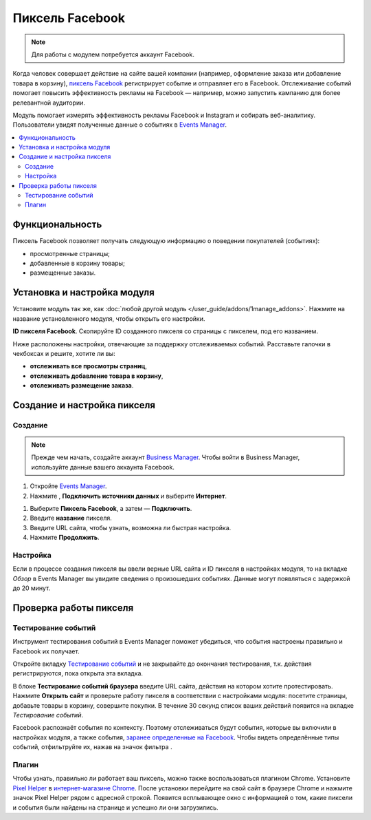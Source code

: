 ****************
Пиксель Facebook
****************

.. note:: 

    Для работы с модулем потребуется аккаунт Facebook.

Когда человек совершает действие на сайте вашей компании (например, оформление заказа или добавление товара в корзину), `пиксель Facebook <https://www.facebook.com/business/help/742478679120153?id=1205376682832142>`_ регистрирует событие и отправляет его в Facebook. Отслеживание событий помогает повысить эффективность рекламы на Facebook — например, можно запустить кампанию для более релевантной аудитории.

Модуль помогает измерять эффективность рекламы Facebook и Instagram и собирать веб-аналитику. Пользователи увидят полученные данные о событиях в `Events Manager <https://www.facebook.com/business/help/898185560232180?id=1205376682832142>`_.

.. contents::
    :backlinks: none
    :local:

Функциональность
================

Пиксель Facebook позволяет получать следующую информацию о поведении покупателей (событиях):

* просмотренные страницы;

* добавленные в корзину товары;

* размещенные заказы.

Установка и настройка модуля
============================

Установите модуль так же, как :doc:`любой другой модуль </user_guide/addons/1manage_addons>`. Нажмите на название установленного модуля, чтобы открыть его настройки.

**ID пикселя Facebook**. Скопируйте ID созданного пикселя со страницы с пикселем, под его названием.

.. image:: img/id.png
    :align: center
    :alt: Pixel ID in the Facebook personal area.

Ниже расположены настройки, отвечающие за поддержку отслеживаемых событий. Расставьте галочки в чекбоксах и решите, хотите ли вы:

* **отслеживать все просмотры страниц**,

* **отслеживать добавление товара в корзину**, 

* **отслеживать размещение заказа**.

.. image:: img/settings.png
    :scale: 40 %
    :align: left
    :alt: Add-on settings.

Создание и настройка пикселя
============================

Создание
--------

.. note:: 

    Прежде чем начать, создайте аккаунт `Business Manager <https://www.facebook.com/business/help/1710077379203657?id=180505742745347>`_. Чтобы войти в Business Manager, используйте данные вашего аккаунта Facebook. 

#. Откройте `Events Manager <https://facebook.com/events_manager2>`_.

#. Нажмите |plus_button|, **Подключить источники данных** и выберите **Интернет**.

.. |plus_button| image:: img/plus_button.png

#. Выберите **Пиксель Facebook**, а затем — **Подключить**.

#. Введите **название** пикселя.

#. Введите URL сайта, чтобы узнать, возможна ли быстрая настройка.

#. Нажмите **Продолжить**.

Настройка 
---------

Если в процессе создания пикселя вы ввели верные URL сайта и ID пикселя в настройках модуля, то на вкладке *Обзор* в Events Manager вы увидите сведения о произошедших событиях. Данные могут появляться с задержкой до 20 минут. 

.. image:: img/overview.png
    :align: center
    :alt: Overview tab in the Events Manager.

Проверка работы пикселя
=======================

Тестирование событий
--------------------

Инструмент тестирования событий в Events Manager поможет убедиться, что события настроены правильно и Facebook их получает.

Откройте вкладку `Тестирование событий <https://www.facebook.com/business/help/2040882565969969?id=1205376682832142>`_ и не закрывайте до окончания тестирования, т.к. действия регистрируются, пока открыта эта вкладка.

В блоке **Тестирование событий браузера** введите URL сайта, действия на котором хотите протестировать. Нажмите **Открыть сайт** и проверьте работу пикселя в соответствии с настройками модуля: посетите страницы, добавьте товары в корзину, совершите покупки. В течение 30 секунд список ваших действий появится на вкладке *Тестирование событий*.

Facebook распознаёт события по контексту. Поэтому отслеживаться будут события, которые вы включили в настройках модуля, а также события, `заранее определенные на Facebook <https://www.facebook.com/business/help/402791146561655?id=1205376682832142>`_. Чтобы видеть определённые типы событий, отфильтруйте их, нажав на значок фильтра |filter_button|.

.. |filter_button| image:: img/filter_button.png

.. image:: img/testing.png
    :align: center
    :alt: Testing tab in the Events Manager.

Плагин
------

Чтобы узнать, правильно ли работает ваш пиксель, можно также воспользоваться плагином Chrome. Установите `Pixel Helper <https://www.facebook.com/business/help/198406697184603?id=1205376682832142>`_ в `интернет-магазине Chrome <https://chrome.google.com/webstore/detail/facebook-pixel-helper/fdgfkebogiimcoedlicjlajpkdmockpc?h1=en>`_. После установки перейдите на свой сайт в браузере Chrome и нажмите значок Pixel Helper |plugin_button| рядом с адресной строкой. Появится всплывающее окно с информацией о том, какие пиксели и события были найдены на странице и успешно ли они загрузились.

.. |plugin_button| image:: img/plugin_button.png
